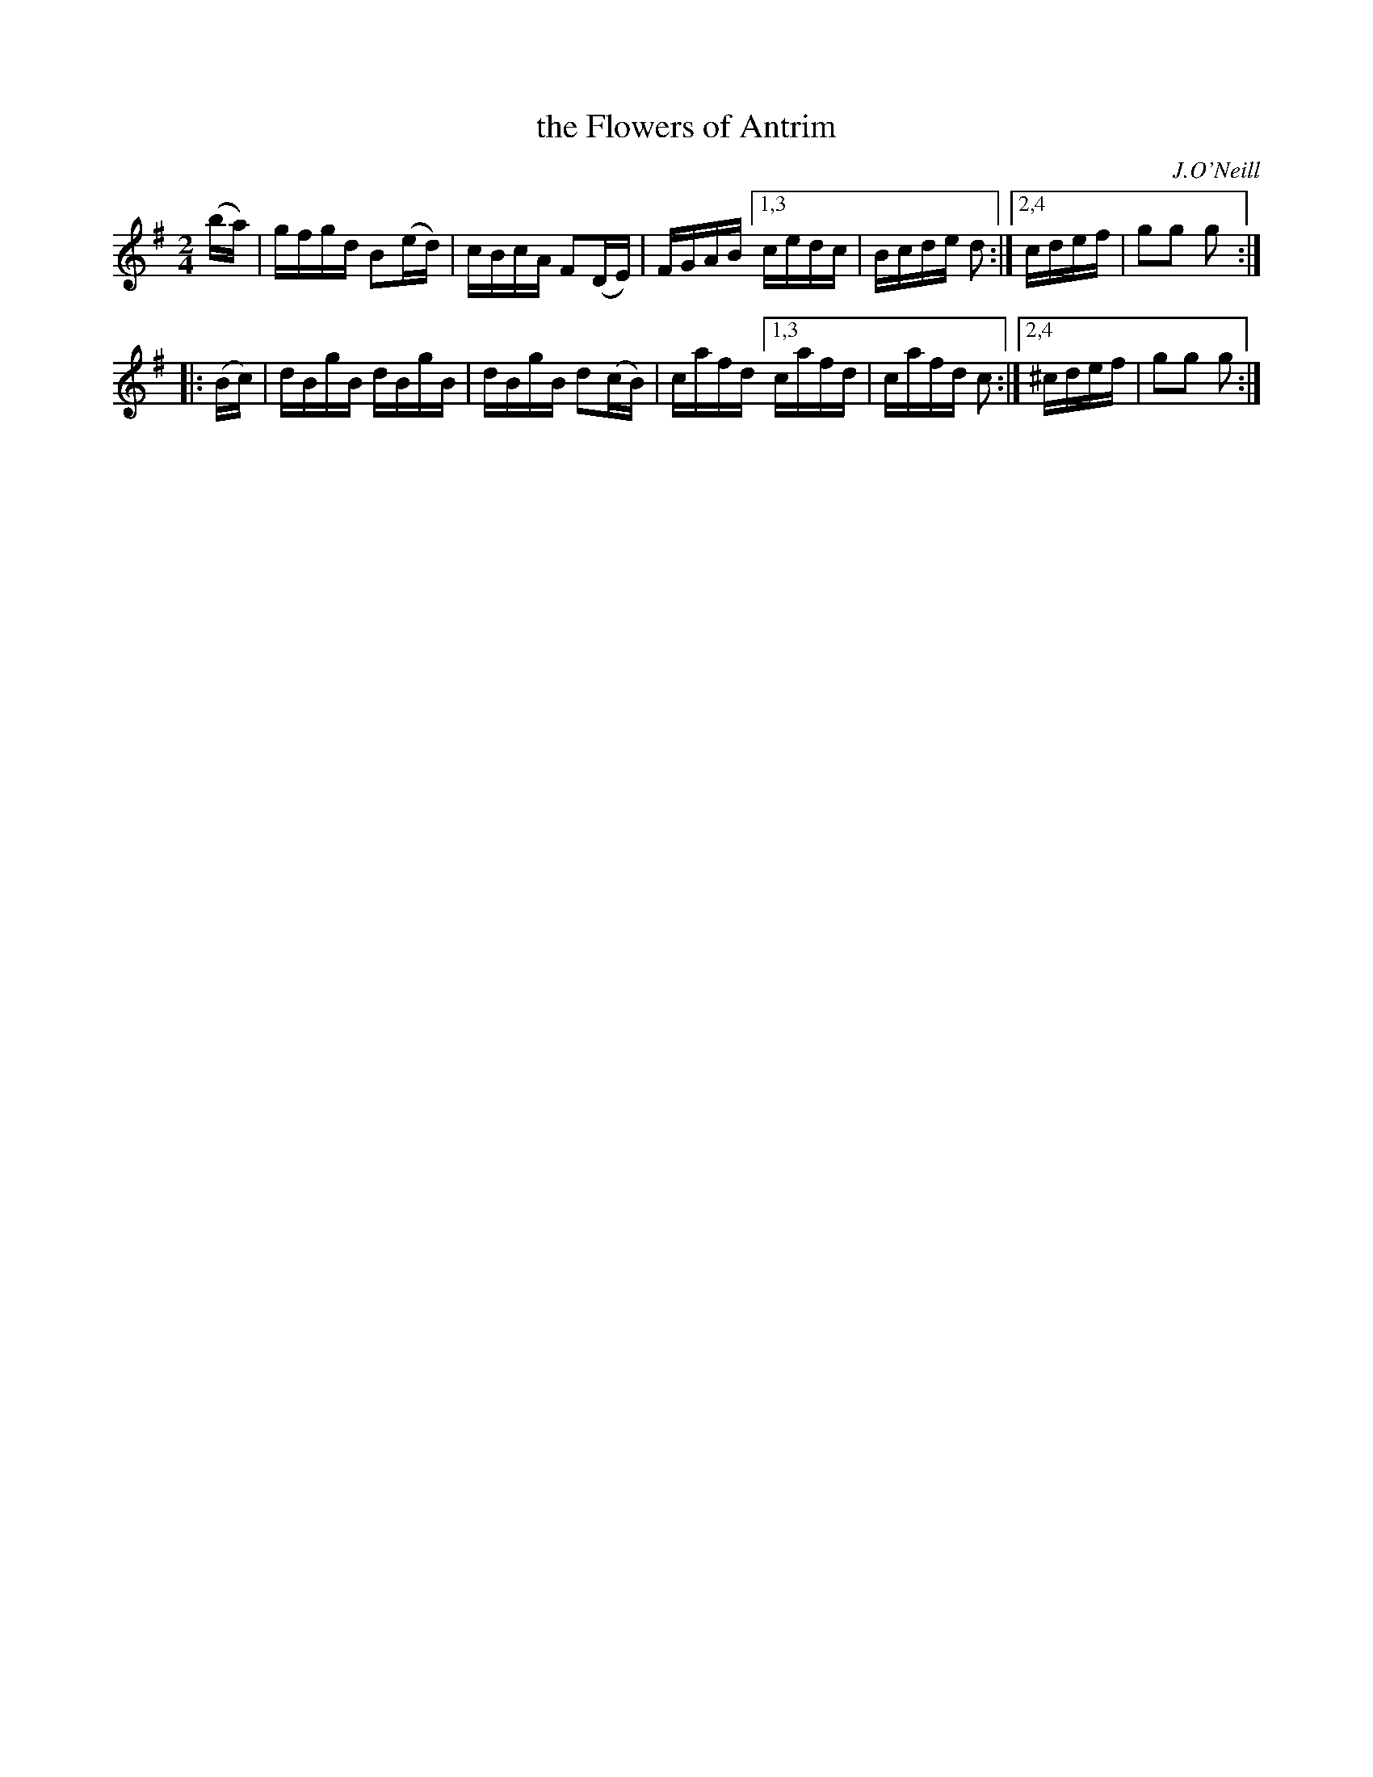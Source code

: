 X:1655
T:the Flowers of Antrim
%S:s:2 b:12(6+6)
B:O'Neill's 1850 #1655
O:J.O'Neill
M:2/4
L:1/16
K:G
   (ba) | gfgd B2(ed) | cBcA F2(DE) | FGAB [1,3 cedc | Bcde d2 :|[2,4  cdef | g2g2 g2 :|
|: (Bc) | dBgB dBgB   | dBgB d2(cB) | cafd [1,3 cafd | cafd c2 :|[2,4 ^cdef | g2g2 g2 :|
